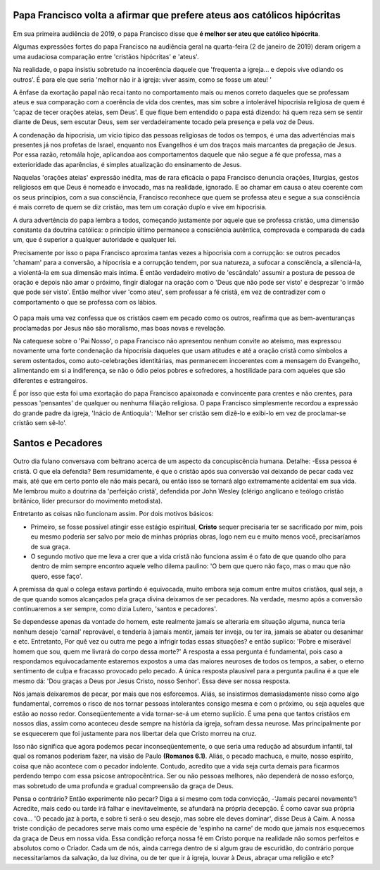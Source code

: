 Papa Francisco volta a afirmar que prefere ateus aos católicos hipócritas
=========================================================================

.. figure:: papa.jpg
    :scale: 80 %
    :align: center
    :alt: Francisco critica a falta de envolvimento dos fiéis

Em sua primeira audiência de 2019, o papa Francisco disse que **é melhor ser ateu que católico hipócrita**.

Algumas expressões fortes do papa Francisco na audiência geral na quarta-feira (2 de janeiro de 2019) deram origem a uma audaciosa comparação entre 'cristãos hipócritas' e 'ateus'.

Na realidade, o papa insistiu sobretudo na incoerência daquele que 'frequenta a igreja... e depois vive odiando os outros'. É para ele que seria 'melhor não ir à igreja: viver assim, como se fosse um ateu! '

A ênfase da exortação papal não recai tanto no comportamento mais ou menos correto daqueles que se professam ateus e sua comparação com a coerência de vida dos crentes, mas sim sobre a intolerável hipocrisia religiosa de quem é 'capaz de tecer orações ateias, sem Deus'. E que fique bem entendido o papa está dizendo: há quem reza sem se sentir diante de Deus, sem escutar Deus, sem ser verdadeiramente tocado pela presença e pela voz de Deus.

A condenação da hipocrisia, um vício típico das pessoas religiosas de todos os tempos, é uma das advertências mais presentes já nos profetas de Israel, enquanto nos Evangelhos é um dos traços mais marcantes da pregação de Jesus. Por essa razão, retomála hoje, aplicandoa aos comportamentos daquele que não segue a fé que professa, mas a exterioridade das aparências, é simples atualização do ensinamento de Jesus.

Naquelas 'orações ateias'  expressão inédita, mas de rara eficácia o papa Francisco denuncia orações, liturgias, gestos religiosos em que Deus é nomeado e invocado, mas na realidade, ignorado. E ao chamar em causa o ateu coerente com os seus princípios, com a sua consciência, Francisco reconhece que quem se professa ateu e segue a sua consciência é mais correto de quem se diz cristão, mas tem um coração duplo e vive em hipocrisia.

A dura advertência do papa lembra a todos, começando justamente por aquele que se professa cristão, uma dimensão constante da doutrina católica: o princípio último permanece a consciência autêntica, comprovada e comparada de cada um, que é superior a qualquer autoridade e qualquer lei.

Precisamente por isso o papa Francisco aproxima tantas vezes a hipocrisia com a corrupção: se outros pecados 'chamam' para a conversão, a hipocrisia e a corrupção tendem, por sua natureza, a sufocar a consciência, a silenciá-la, a violentá-la em sua dimensão mais íntima. É então verdadeiro motivo de 'escândalo' assumir a postura de pessoa de oração e depois não amar o próximo, fingir dialogar na oração com o 'Deus que não pode ser visto' e desprezar 'o irmão que pode ser visto'. Então melhor viver 'como ateu', sem professar a fé cristã, em vez de contradizer com o comportamento o que se professa com os lábios.

.. figure:: religiosidade.jpg
    :scale: 40 %
    :align: center
    :alt: cristãos religiosos usam 'máscaras espirituais' para disfarçar seus pecados.

O papa mais uma vez confessa que os cristãos caem em pecado como os outros, reafirma que as bem-aventuranças proclamadas por Jesus não são moralismo, mas boas novas e revelação.

Na catequese sobre o 'Pai Nosso', o papa Francisco não apresentou nenhum convite ao ateísmo, mas expressou novamente uma forte condenação da hipocrisia daqueles que usam atitudes e até a oração cristã como símbolos a serem ostentados, como auto-celebrações identitárias, mas permanecem incoerentes com a mensagem do Evangelho, alimentando em si a indiferença, se não o ódio pelos pobres e sofredores, a hostilidade para com aqueles que são diferentes e estrangeiros.

É por isso que esta foi uma exortação do papa Francisco apaixonada e convincente para crentes e não crentes, para pessoas 'pensantes' de qualquer ou nenhuma filiação religiosa. O papa Francisco simplesmente recordou a expressão do grande padre da igreja, 'Inácio de Antioquia': 'Melhor ser cristão sem dizê-lo e exibi-lo em vez de proclamar-se cristão sem sê-lo'.

Santos e Pecadores
==================

.. figure:: pecado.jpg
    :scale: 80 %
    :align: center
    :alt: O bem que quero não faço, mas o mau que não quero, esse faço.

Outro dia fulano conversava com beltrano acerca de um aspecto da concupiscência humana. Detalhe: -Essa pessoa é cristã. O que ela defendia? Bem resumidamente, é que o cristão após sua conversão vai deixando de pecar cada vez mais, até que em certo ponto ele não mais pecará, ou então isso se tornará algo extremamente acidental em sua vida. Me lembrou muito a doutrina da 'perfeição cristã', defendida por John Wesley (clérigo anglicano e teólogo cristão britânico, líder precursor do movimento metodista).

Entretanto as coisas não funcionam assim. Por dois motivos básicos:

* Primeiro, se fosse possível atingir esse estágio espiritual, **Cristo** sequer precisaria ter se sacrificado por mim, pois eu mesmo poderia ser salvo por meio de minhas próprias obras, logo nem eu e muito menos você, precisaríamos de sua graça.

* O segundo motivo que me leva a crer que a vida cristã não funciona assim é o fato de que quando olho para dentro de mim sempre encontro aquele velho dilema paulino: 'O bem que quero não faço, mas o mau que não quero, esse faço'. 

A premissa da qual o colega estava partindo é equivocada, muito embora seja comum entre muitos cristãos, qual seja, a de que quando somos alcançados pela graça divina deixamos de ser pecadores. Na verdade, mesmo após a conversão continuaremos a ser sempre, como dizia Lutero, 'santos e pecadores'.

Se dependesse apenas da vontade do homem, este realmente jamais se alteraria em situação alguma, nunca teria nenhum desejo 'carnal' reprovável, e tenderia à jamais mentir, jamais ter inveja, ou ter ira, jamais se abater ou desanimar e etc. Entretanto, Por quê vez ou outra me pego a infrigir todas essas situações? e então suplico: 'Pobre e miserável homem que sou, quem me livrará do corpo dessa morte?' A resposta a essa pergunta é fundamental, pois caso a respondamos equivocadamente estaremos expostos a uma das maiores neuroses de todos os tempos, a saber, o eterno sentimento de culpa e fracasso provocado pelo pecado. A única resposta plausível para a pergunta paulina é a que ele mesmo dá: 'Dou graças a Deus por Jesus Cristo, nosso Senhor'. Essa deve ser nossa resposta.

Nós jamais deixaremos de pecar, por mais que nos esforcemos. Aliás, se insistirmos demasiadamente nisso como algo fundamental, corremos o risco de nos tornar pessoas intolerantes consigo mesma e com o próximo, ou seja aqueles que estão ao nosso redor. Conseqüentemente a vida tornar-se-á um eterno suplício. É uma pena que tantos cristãos em nossos dias, assim como aconteceu desde sempre na história da igreja, sofram dessa neurose. Mas principalmente por se esquecerem que foi justamente para nos libertar dela que Cristo morreu na cruz.

Isso não significa que agora podemos pecar inconseqüentemente, o que seria uma redução ad absurdum infantil, tal qual os romanos poderiam fazer, na visão de Paulo **(Romanos 6.1)**. Aliás, o pecado machuca, e muito, nosso espírito, coisa que não acontece com o pecador indolente. Contudo, acredito que a vida seja curta demais para ficarmos perdendo tempo com essa psicose antropocêntrica.  Ser ou não pessoas melhores, não dependerá de nosso esforço, mas sobretudo de uma profunda e gradual compreensão da graça de Deus.

Pensa o contrário? Então experimente não pecar? Diga a si mesmo com toda convicção, -'Jamais pecarei novamente'! Acredite, mais cedo ou tarde irá falhar e inevitavelmente, se afundará na própria decepção. É como cavar sua própria cova... 'O pecado jaz à porta, e sobre ti será o seu desejo, mas sobre ele deves dominar', disse Deus à Caim. A nossa triste condição de pecadores serve mais como uma espécie de 'espinho na carne' de modo que jamais nos esquecemos da graça de Deus em nossa vida. Essa condição reforça nossa fé em Cristo porque na realidade não somos perfeitos e absolutos como o Criador. Cada um de nós, ainda carrega dentro de si algum grau de escuridão, do contrário porque necessitaríamos da salvação, da luz divina, ou de ter que ir à igreja, louvar à Deus, abraçar uma religião e etc?


    
    
    
    

